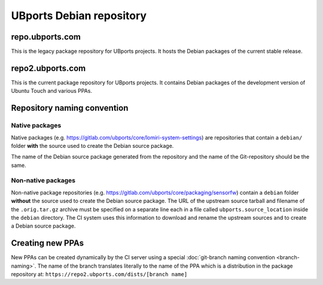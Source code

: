 UBports Debian repository
=========================

repo.ubports.com
----------------

This is the legacy package repository for UBports projects.  It hosts the Debian packages of the current stable release.

repo2.ubports.com
-----------------

This is the current package repository for UBports projects.  It contains Debian packages of the development version of Ubuntu Touch and various PPAs.

Repository naming convention
----------------------------

Native packages
^^^^^^^^^^^^^^^

Native packages (e.g. https://gitlab.com/ubports/core/lomiri-system-settings) are repositories that contain a ``debian/`` folder **with** the source used to create the Debian source package.

The name of the Debian source package generated from the repository and the name of the Git-repository should be the same.

Non-native packages
^^^^^^^^^^^^^^^^^^^

Non-native package repositories (e.g. https://gitlab.com/ubports/core/packaging/sensorfw) contain a ``debian`` folder **without** the source used to create the Debian source package.
The URL of the upstream source tarball and filename of the ``.orig.tar.gz`` archive must be specified on a separate line each in a file called ``ubports.source_location`` inside the ``debian`` directory.  The CI system uses this information to download and rename the upstream sources and to create a Debian source package.

Creating new PPAs
-----------------

New PPAs can be created dynamically by the CI server using a special :doc:`git-branch naming convention <branch-naming>`. The name of the branch translates literally to the name of the PPA which is a distribution in the package repository at: ``https://repo2.ubports.com/dists/[branch name]``
